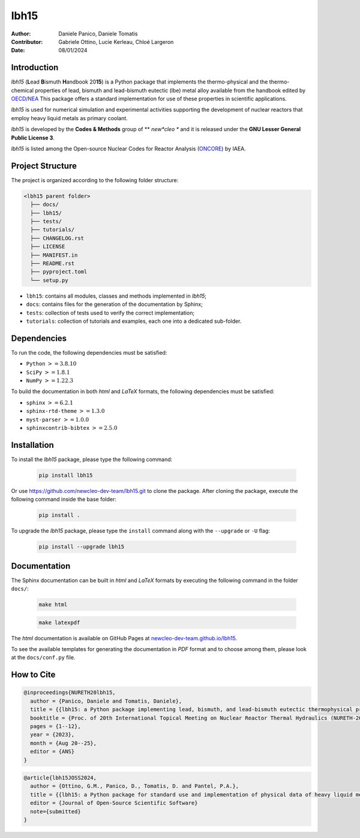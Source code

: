lbh15
=====

:Author: Daniele Panico, Daniele Tomatis
:Contributor: Gabriele Ottino, Lucie Kerleau, Chloé Largeron
:Date: 08/01/2024

Introduction
------------

*lbh15* (**L**\ ead **B**\ ismuth **H**\ andbook 20\ **15**) is a Python package that implements the
thermo-physical and the thermo-chemical properties of lead, bismuth and lead-bismuth eutectic (lbe) metal alloy available from
the handbook edited by 
`OECD/NEA <https://www.oecd-nea.org/jcms/pl_14972/handbook-on-lead-bismuth-eutectic-alloy-and-lead-properties-materials-compatibility-thermal-hydraulics-and-technologies-2015-edition?details=true>`_
This package offers a standard implementation for use of these properties in scientific applications.

*lbh15* is used for numerical simulation and experimental activities supporting the
development of nuclear reactors that employ heavy liquid metals as primary coolant.

*lbh15* is developed by the **Codes & Methods** group of ** *new*cleo ** and it is released under the **GNU Lesser General Public License 3**.

*lbh15* is listed among the Open-source Nuclear Codes for Reactor Analysis (`ONCORE <https://nucleus.iaea.org/sites/oncore/SitePages/List%20of%20Codes.aspx>`_) by IAEA.

Project Structure
-----------------

The project is organized according to the following folder structure:

.. code:: text

  <lbh15 parent folder>
    ├── docs/
    ├── lbh15/
    ├── tests/
    ├── tutorials/
    ├── CHANGELOG.rst
    ├── LICENSE
    ├── MANIFEST.in
    ├── README.rst
    ├── pyproject.toml
    └── setup.py
    

- ``lbh15``: contains all modules, classes and methods implemented in *lbh15*;
- ``docs``: contains files for the generation of the documentation by Sphinx;
- ``tests``: collection of tests used to verify the correct implementation;
- ``tutorials``: collection of tutorials and examples, each one into a dedicated sub-folder.

Dependencies
------------

To run the code, the following dependencies must be satisfied:

- ``Python`` :math:`>= 3.8.10`
- ``SciPy`` :math:`>= 1.8.1`
- ``NumPy`` :math:`>= 1.22.3`

To build the documentation in both *html* and *LaTeX* formats, the following dependencies must be satisfied:

- ``sphinx`` :math:`>= 6.2.1`
- ``sphinx-rtd-theme`` :math:`>= 1.3.0`
- ``myst-parser`` :math:`>= 1.0.0`
- ``sphinxcontrib-bibtex`` :math:`>= 2.5.0`

Installation
------------

To install the *lbh15* package, please type the following command:

  .. code-block:: bash

      pip install lbh15

Or use https://github.com/newcleo-dev-team/lbh15.git to clone the package.
After cloning the package, execute the following command inside the base folder:

  .. code-block:: bash

      pip install .

To upgrade the *lbh15* package, please type the ``install`` command along with the ``--upgrade`` or ``-U`` flag:

  .. code-block:: bash

      pip install --upgrade lbh15

Documentation
-------------

The Sphinx documentation can be built in *html* and *LaTeX* formats by executing
the following command in the folder ``docs/``:

  .. code-block:: bash

      make html

  .. code-block:: bash

      make latexpdf

The *html* documentation is available on GitHub Pages at `newcleo-dev-team.github.io/lbh15 <https://newcleo-dev-team.github.io/lbh15/index.html>`_.

To see the available templates for generating the documentation in *PDF* format and to choose among them, please
look at the ``docs/conf.py`` file.

How to Cite
-----------

.. code-block:: latex

  @inproceedings{NURETH20lbh15,
    author = {Panico, Daniele and Tomatis, Daniele},
    title = {{lbh15: a Python package implementing lead, bismuth, and lead-bismuth eutectic thermophysical properties for fast reactor applications}},
    booktitle = {Proc. of 20th International Topical Meeting on Nuclear Reactor Thermal Hydraulics (NURETH-20), Washington DC, USA},
    pages = {1--12},
    year = {2023},
    month = {Aug 20--25},
    editor = {ANS}
  }

.. code-block:: latex

  @article{lbh15JOSS2024,
    author = {Ottino, G.M., Panico, D., Tomatis, D. and Pantel, P.A.},
    title = {{lbh15: a Python package for standard use and implementation of physical data of heavy liquid metals used in nuclear reactors}},
    editor = {Journal of Open-Source Scientific Software}
    note={submitted}
  }